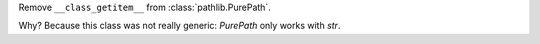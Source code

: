 Remove ``__class_getitem__`` from :class:`pathlib.PurePath`.

Why? Because this class was not really generic: 
`PurePath` only works with `str`. 
